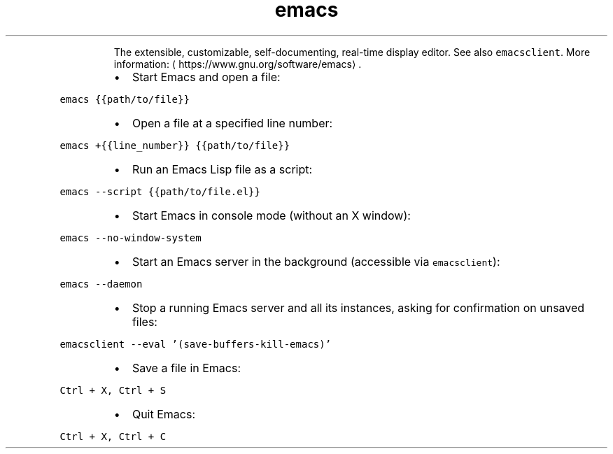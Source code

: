 .TH emacs
.PP
.RS
The extensible, customizable, self\-documenting, real\-time display editor.
See also \fB\fCemacsclient\fR\&.
More information: \[la]https://www.gnu.org/software/emacs\[ra]\&.
.RE
.RS
.IP \(bu 2
Start Emacs and open a file:
.RE
.PP
\fB\fCemacs {{path/to/file}}\fR
.RS
.IP \(bu 2
Open a file at a specified line number:
.RE
.PP
\fB\fCemacs +{{line_number}} {{path/to/file}}\fR
.RS
.IP \(bu 2
Run an Emacs Lisp file as a script:
.RE
.PP
\fB\fCemacs \-\-script {{path/to/file.el}}\fR
.RS
.IP \(bu 2
Start Emacs in console mode (without an X window):
.RE
.PP
\fB\fCemacs \-\-no\-window\-system\fR
.RS
.IP \(bu 2
Start an Emacs server in the background (accessible via \fB\fCemacsclient\fR):
.RE
.PP
\fB\fCemacs \-\-daemon\fR
.RS
.IP \(bu 2
Stop a running Emacs server and all its instances, asking for confirmation on unsaved files:
.RE
.PP
\fB\fCemacsclient \-\-eval '(save\-buffers\-kill\-emacs)'\fR
.RS
.IP \(bu 2
Save a file in Emacs:
.RE
.PP
\fB\fCCtrl + X, Ctrl + S\fR
.RS
.IP \(bu 2
Quit Emacs:
.RE
.PP
\fB\fCCtrl + X, Ctrl + C\fR
